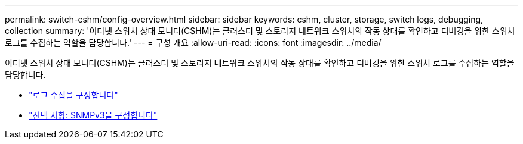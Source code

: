 ---
permalink: switch-cshm/config-overview.html 
sidebar: sidebar 
keywords: cshm, cluster, storage, switch logs, debugging, collection 
summary: '이더넷 스위치 상태 모니터(CSHM)는 클러스터 및 스토리지 네트워크 스위치의 작동 상태를 확인하고 디버깅을 위한 스위치 로그를 수집하는 역할을 담당합니다.' 
---
= 구성 개요
:allow-uri-read: 
:icons: font
:imagesdir: ../media/


[role="lead"]
이더넷 스위치 상태 모니터(CSHM)는 클러스터 및 스토리지 네트워크 스위치의 작동 상태를 확인하고 디버깅을 위한 스위치 로그를 수집하는 역할을 담당합니다.

* link:config-log-collection.html["로그 수집을 구성합니다"]
* link:config-snmpv3.html["선택 사항: SNMPv3을 구성합니다"]

